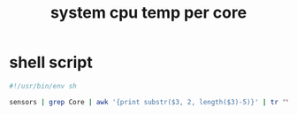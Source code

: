 #+title: system cpu temp per core
* shell script
  #+begin_src sh
    #!/usr/bin/env sh

    sensors | grep Core | awk '{print substr($3, 2, length($3)-5)}' | tr "\\n" " " | sed 's/ / /g' | sed 's/ $/ °C/'
  #+end_src

# Local Variables:
# eval: (read-only-mode 1)
# eval: (flyspell-mode 0)
# End:
